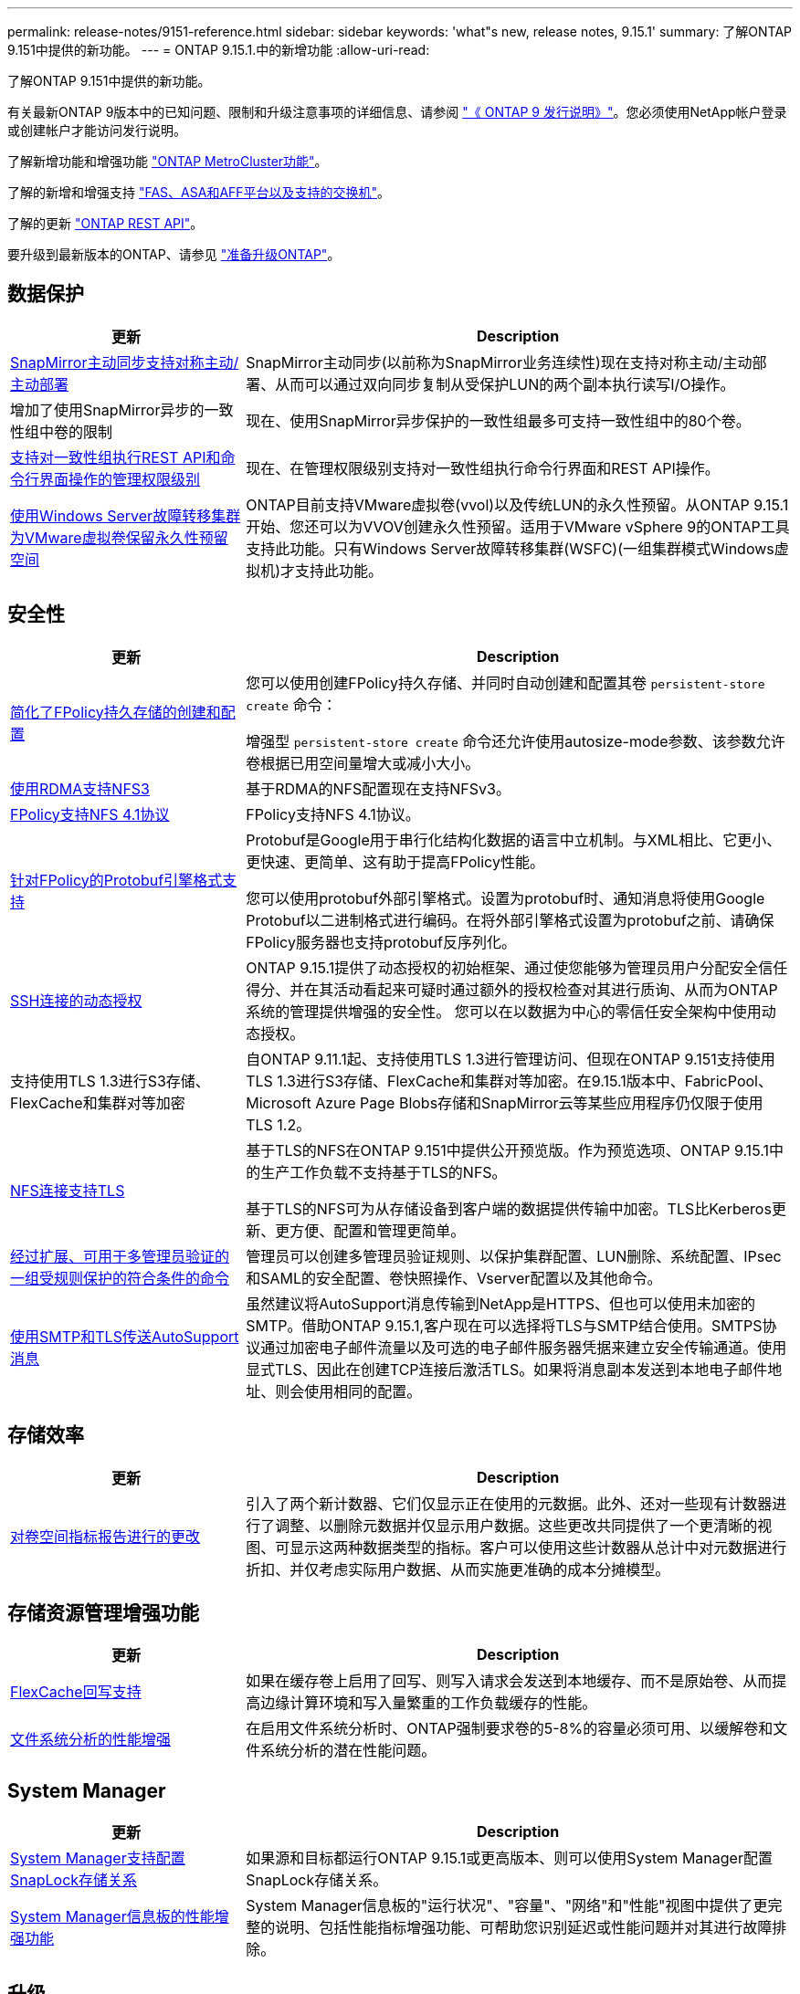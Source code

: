 ---
permalink: release-notes/9151-reference.html 
sidebar: sidebar 
keywords: 'what"s new, release notes, 9.15.1' 
summary: 了解ONTAP 9.151中提供的新功能。 
---
= ONTAP 9.15.1.中的新增功能
:allow-uri-read: 


[role="lead"]
了解ONTAP 9.151中提供的新功能。

有关最新ONTAP 9版本中的已知问题、限制和升级注意事项的详细信息、请参阅 https://library.netapp.com/ecm/ecm_download_file/ECMLP2492508["《 ONTAP 9 发行说明》"^]。您必须使用NetApp帐户登录或创建帐户才能访问发行说明。

了解新增功能和增强功能 https://docs.netapp.com/us-en/ontap-metrocluster/releasenotes/mcc-new-features.html["ONTAP MetroCluster功能"^]。

了解的新增和增强支持 https://docs.netapp.com/us-en/ontap-systems/whats-new.html["FAS、ASA和AFF平台以及支持的交换机"^]。

了解的更新 https://docs.netapp.com/us-en/ontap-automation/whats_new.html["ONTAP REST API"^]。

要升级到最新版本的ONTAP、请参见 link:../upgrade/prepare.html["准备升级ONTAP"]。



== 数据保护

[cols="30%,70%"]
|===
| 更新 | Description 


 a| 
xref:../snapmirror-active-sync/index.html[SnapMirror主动同步支持对称主动/主动部署]
 a| 
SnapMirror主动同步(以前称为SnapMirror业务连续性)现在支持对称主动/主动部署、从而可以通过双向同步复制从受保护LUN的两个副本执行读写I/O操作。



 a| 
增加了使用SnapMirror异步的一致性组中卷的限制
 a| 
现在、使用SnapMirror异步保护的一致性组最多可支持一致性组中的80个卷。



 a| 
xref:../consistency-groups/configure-task.html[支持对一致性组执行REST API和命令行界面操作的管理权限级别]
 a| 
现在、在管理权限级别支持对一致性组执行命令行界面和REST API操作。



 a| 
xref:../concepts/ontap-and-vmware.html[使用Windows Server故障转移集群为VMware虚拟卷保留永久性预留空间]
 a| 
ONTAP目前支持VMware虚拟卷(vvol)以及传统LUN的永久性预留。从ONTAP 9.15.1开始、您还可以为VVOV创建永久性预留。适用于VMware vSphere 9的ONTAP工具支持此功能。只有Windows Server故障转移集群(WSFC)(一组集群模式Windows虚拟机)才支持此功能。

|===


== 安全性

[cols="30%,70%"]
|===
| 更新 | Description 


 a| 
xref:../nas-audit/create-persistent-stores.html[简化了FPolicy持久存储的创建和配置]
 a| 
您可以使用创建FPolicy持久存储、并同时自动创建和配置其卷 `persistent-store create` 命令：

增强型 `persistent-store create` 命令还允许使用autosize-mode参数、该参数允许卷根据已用空间量增大或减小大小。



 a| 
xref:../nfs-rdma/index.html[使用RDMA支持NFS3]
 a| 
基于RDMA的NFS配置现在支持NFSv3。



 a| 
xref:../nas-audit/supported-file-operation-filter-fpolicy-nfsv4-concept.html[FPolicy支持NFS 4.1协议]
 a| 
FPolicy支持NFS 4.1协议。



 a| 
xref:../nas-audit/plan-fpolicy-external-engine-config-concept.html[针对FPolicy的Protobuf引擎格式支持]
 a| 
Protobuf是Google用于串行化结构化数据的语言中立机制。与XML相比、它更小、更快速、更简单、这有助于提高FPolicy性能。

您可以使用protobuf外部引擎格式。设置为protobuf时、通知消息将使用Google Protobuf以二进制格式进行编码。在将外部引擎格式设置为protobuf之前、请确保FPolicy服务器也支持protobuf反序列化。



 a| 
xref:../authentication/dynamic-authorization-overview.html[SSH连接的动态授权]
 a| 
ONTAP 9.15.1提供了动态授权的初始框架、通过使您能够为管理员用户分配安全信任得分、并在其活动看起来可疑时通过额外的授权检查对其进行质询、从而为ONTAP系统的管理提供增强的安全性。  您可以在以数据为中心的零信任安全架构中使用动态授权。



 a| 
支持使用TLS 1.3进行S3存储、FlexCache和集群对等加密
 a| 
自ONTAP 9.11.1起、支持使用TLS 1.3进行管理访问、但现在ONTAP 9.151支持使用TLS 1.3进行S3存储、FlexCache和集群对等加密。在9.15.1版本中、FabricPool、Microsoft Azure Page Blobs存储和SnapMirror云等某些应用程序仍仅限于使用TLS 1.2。



 a| 
xref:../nfs-admin/tls-nfs-strong-security-concept.html[NFS连接支持TLS]
 a| 
基于TLS的NFS在ONTAP 9.151中提供公开预览版。作为预览选项、ONTAP 9.15.1中的生产工作负载不支持基于TLS的NFS。

基于TLS的NFS可为从存储设备到客户端的数据提供传输中加密。TLS比Kerberos更新、更方便、配置和管理更简单。



 a| 
xref:../multi-admin-verify/index.html#rule-protected-commands[经过扩展、可用于多管理员验证的一组受规则保护的符合条件的命令]
 a| 
管理员可以创建多管理员验证规则、以保护集群配置、LUN删除、系统配置、IPsec和SAML的安全配置、卷快照操作、Vserver配置以及其他命令。



 a| 
xref:../system-admin/requirements-autosupport-reference.html[使用SMTP和TLS传送AutoSupport消息]
 a| 
虽然建议将AutoSupport消息传输到NetApp是HTTPS、但也可以使用未加密的SMTP。借助ONTAP 9.15.1,客户现在可以选择将TLS与SMTP结合使用。SMTPS协议通过加密电子邮件流量以及可选的电子邮件服务器凭据来建立安全传输通道。使用显式TLS、因此在创建TCP连接后激活TLS。如果将消息副本发送到本地电子邮件地址、则会使用相同的配置。

|===


== 存储效率

[cols="30%,70%"]
|===
| 更新 | Description 


 a| 
xref:../volumes/determine-space-usage-volume-aggregate-concept.html[对卷空间指标报告进行的更改]
 a| 
引入了两个新计数器、它们仅显示正在使用的元数据。此外、还对一些现有计数器进行了调整、以删除元数据并仅显示用户数据。这些更改共同提供了一个更清晰的视图、可显示这两种数据类型的指标。客户可以使用这些计数器从总计中对元数据进行折扣、并仅考虑实际用户数据、从而实施更准确的成本分摊模型。

|===


== 存储资源管理增强功能

[cols="30%,70%"]
|===
| 更新 | Description 


 a| 
xref:../flexcache/flexcache-writeback-enable-task.html[FlexCache回写支持]
 a| 
如果在缓存卷上启用了回写、则写入请求会发送到本地缓存、而不是原始卷、从而提高边缘计算环境和写入量繁重的工作负载缓存的性能。



 a| 
xref:../task_nas_file_system_analytics_enable.html[文件系统分析的性能增强]
 a| 
在启用文件系统分析时、ONTAP强制要求卷的5-8%的容量必须可用、以缓解卷和文件系统分析的潜在性能问题。

|===


== System Manager

[cols="30%,70%"]
|===
| 更新 | Description 


 a| 
xref:../snaplock/commit-snapshot-copies-worm-concept.html[System Manager支持配置SnapLock存储关系]
 a| 
如果源和目标都运行ONTAP 9.15.1或更高版本、则可以使用System Manager配置SnapLock存储关系。



 a| 
xref:../task_cp_dashboard_tour.html[System Manager信息板的性能增强功能]
 a| 
System Manager信息板的"运行状况"、"容量"、"网络"和"性能"视图中提供了更完整的说明、包括性能指标增强功能、可帮助您识别延迟或性能问题并对其进行故障排除。

|===


== 升级

[cols="30%,70%"]
|===
| 更新 | Description 


 a| 
xref:../upgrade/automated-upgrade-task.html[支持在自动无中断升级期间将LIF迁移到HA配对节点]
 a| 
如果在自动无中断升级期间向另一批处理组迁移LIF失败、则LIF将迁移到同一批处理组中的HA配对节点。

|===